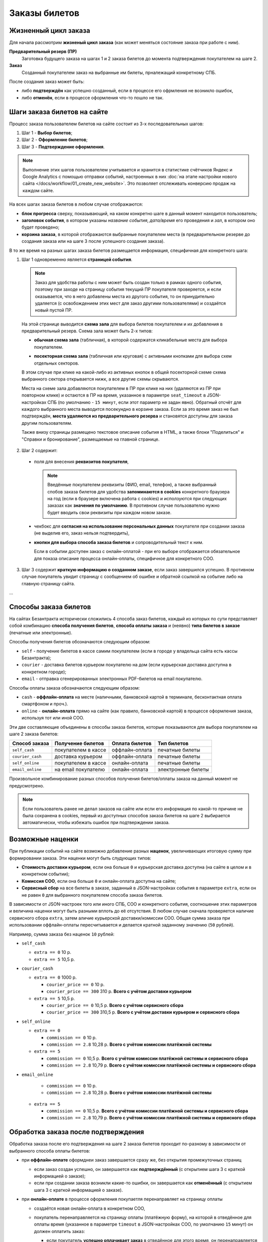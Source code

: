 ##############
Заказы билетов
##############

*********************
Жизненный цикл заказа
*********************

Для начала рассмотрим **жизненый цикл заказа** (как может меняться состояние заказа при работе с ним).

.. image:: /docs/_static/order/order_lifecycle.png

**Предварительный резерв (ПР)**
  Заготовка будущего заказа на шагах 1 и 2 заказа билетов до момента подтверждения покупателем на шаге 2.

**Заказ**
  Созданный покупателем заказ на выбранные им билеты, прналежащий конкретному СПБ.

После создания заказ может быть:

* либо **подтверждён** как успешно созданный, если в процессе его офрмления не возникло ошибок,
* либо **отменён**, если в процессе оформления что-то пошло не так.

.. only:: dev

  ПР создаётся при заходе покупателя на странцу события (шаг 1 заказ билетов) и хранится в файловом кэше на сервере с помощью кастомного класса ``OrderCache``. Если пользователь доходит до успешного создания заказа - заказ и билеты в заказе создаются как новые записи в соотв. таблицах базы данных сайта, а файловый кэш ПР удаляется. Затем при проведении операций с заказом его файловый кэш каждый раз создаётся заново (уже на основе данных из БД) и удаляется по завершении операции. ПР, не дошедшие до создания заказа, никак не инвалидируются, поэтому их нужно удалять вручную (во время простоя в межсезонье или, например, в новогоднюю ночь).

****************************
Шаги заказа билетов на сайте
****************************

Процесс заказа пользователем билетов на сайте состоит из 3-х последовательных шагов:

1. Шаг 1 - **Выбор билетов**;
2. Шаг 2 - **Оформление билетов**;
3. Шаг 3 - **Подтверждение оформления**.

.. note:: Выполнение этих шагов пользователем учитывается и хранится в статистике счётчиков Яндекс и Google Analytics с помощью отправки событий, настроенных в них :doc:`на этапе настройки нового сайта </docs/workflow/01_create_new_website>`. Это позволяет отслеживать конверсию продаж на каждом сайте.

На всех шагах заказа билетов в любом случае отображаются:

* **блок прогресса** сверху, показывающий, на каком конкретно шаге в данный момент находится пользователь;
* **заголовок события**, в котором указаны *название события*, *дата/время* его проведения и *зал*, в котором оно будет проведено;
* **корзина заказа**, в которой отображаются выбранные покупателем места (в предварительном резерве до создания заказа или на шаге 3 после успешного создания заказа).

В то же время на разных шагах заказа билетов размещается информация, специфичная для конкретного шага:

.. image:: /docs/_static/website/bezantrakta_order_step1.png

1. Шаг 1 одновременно является **страницей события**.

  .. note:: Заказ для удобства работы с ним может быть создан только в рамках одного события, поэтому при заходе на страницу события текущий ПР покупателя проверяется, и если оказывается, что в него добавлены места из другого события, то он принудительно удаляется (с освобождением этих мест для заказ другими пользователями) и создаётся новый пустой ПР.

  На этой странице выводится **схема зала** для выбора билетов покупателем и их добавления в предварительный резерв. Схема зала может быть 2-х типов:

  * **обычная схема зала** (табличная), в которой содержатся кликабельные места для выбора покупателем.

  .. image:: /docs/_static/website/bezantrakta_order_scheme_sectors_table.png

  * **посекторная схема зала** (табличная или круговая) с активными кнопками для выбора схем отдельных секторов.

  .. image:: /docs/_static/website/bezantrakta_order_scheme_sectors_circle.png

  В этом случае при клике на какой-либо из активных кнопок в общей посекторной схеме схема выбранного сектора открывается нижк, а все другие схемы скрываются.

  Места на схеме зала добавляются покупателем в ПР при клике на них (удаляются из ПР при повторном клике) и остаются в ПР на время, указанное в параметре ``seat_timeout`` в JSON-настройках СПБ (по умолчанию - ``15 минут``, если этот параметр не задан явно). Обратный отсчёт для каждого выбранного места выводится посекундно в корзине заказа. Если за это время заказ не был подтверждён, **места удаляются из предварительного резерва** и становятся доступны для заказа другим пользователям.

  Также внизу страницы размещено текстовое описание события в HTML, а также блоки "Поделиться" и "Справки и бронирование", размещаемые на главной странице.

.. image:: /docs/_static/website/bezantrakta_order_step2.png

2. Шаг 2 содержит:

  * поля для внесения **реквизитов покупателя**,

    .. note:: Введённые покупателем реквизиты (ФИО, email, телефон), а также выбранный спобов заказа билетов для удобства **запоминаются в cookies** конкретного браузера на год (если в браузере включена работа с cookies) и исползуются при следующих заказах как **значения по умолчанию**. В противном случае пользователю нужно будет вводить свои реквизиты при каждом новом заказе.

  * чекбокс для **согласия на использование персональных данных** покупателя при создании заказа (не выделив его, заказ нельзя подтвердить),

  * **кнопки для выбора способа заказа билетов** и сопроводительный текст к ним.

    Если в событии доступен заказ с онлайн-оплатой - при его выборе отображается обязательное для показа описание процесса онлайн-оплаты, специфичное для конкретного СОО.

.. image:: /docs/_static/website/bezantrakta_order_step3.png

3. Шаг 3 содержит **краткую информацию о созданном заказе**, если заказ завершился успешно. В противном случае покупатель увидит страницу с сообщением об ошибке и обратной ссылкой на событие либо на главную страницу сайта.

...

**********************
Способы заказа билетов
**********************

На сайтах Безантракта исторически сложились 4 способа заказ билетов, каждый из которых по сути представляет собой комбинацию **способа получения билетов**, **способа оплаты заказа** и (неявно) **типа билетов в заказе** (печатные или электронные).

Способы получения билетов обозначаются следующим образом:

* ``self`` - получение билетов в кассе самим покупателем (если в городе у владельца сайта есть кассы Безантракта);
* ``courier`` - доставка билетов курьером покупателю на дом (если курьерская доставка доступна в конкретном городе);
* ``email`` - отправка сгенерированных электронных PDF-билетов на email покупателю.

Способы оплаты заказа обозначаются следующим образом:

* ``cash`` - **оффлайн-оплата** на месте (наличными, банковской картой в терминале, бесконтактная оплата смартфоном и проч.).

  .. todo:: Этот способ оплаты логичнее было бы назвать ``offline`` в противовес ``online``, но изначално в текущей версии проекта он был реализован как ``cash``.

* ``online`` - **онлайн-оплата** прямо на сайте (как правило, банковской картой) в процессе оформления заказа, используя тот или иной СОО.

Эти две составляющие объединены в способы заказа билетов, которые показываются для выбора покупателем на шаге 2 заказа билетов:

================  ===================  ===============  ==================
Способ заказа     Получение билетов    Оплата билетов   Тип билетов
================  ===================  ===============  ==================
``self_cash``     покупателем в кассе  оффлайн-оплата   печатные билеты
``courier_cash``  доставка курьером    оффлайн-оплата   печатные билеты
``self_online``   покупателем в кассе  онлайн-оплата    печатные билеты
``email_online``  на email покупателю  онлайн-оплата    электронные билеты
================  ===================  ===============  ==================

Произвольное комбинирование разных способов получения билетов/оплаты заказа на данный момент не предусмотрено.

.. note:: Если пользователь ранее не делал заказов на сайте или если его информация по какой-то причине не была сохранена в cookies, первый из доступных способов заказа билетов на шаге 2 выбирается автоматически, чтобы избежать ошибок при подтверждении заказа.

*****************
Возможные наценки
*****************

При публикации событий на сайте возможно добавление разных **наценок**, увеличивающих итоговую сумму при формировании заказа. Эти наценки могут быть слудующих типов:

* **Стоимость доставки курьером**, если она больше ``0`` и курьерская доставка доступна (на сайте в целом и в конкретном событии);
* **Комиссия СОО**, если она больше ``0`` и онлайн-оплата доступна на сайте;
* **Сервисный сбор** на все билеты в заказе, заданный в JSON-настройках события в параметре ``extra``, если он не равен ``0`` для выбранного покупателем способа заказа билетов.

В зависимости от JSON-настроек того или иного СПБ, СОО и конкретного события, соотношение этих параметров и величина наценки могут быть разными вплоть до её отсутствия. В любом случае сначала проверяется наличие сервисного сбора ``extra``, затем аличие курьерской доставки/комиссии СОО. Общая сумма заказа при использовании оффлайн-оплаты пересчитывается и делается кратной заданному значению (``50`` рублей).

Например, сумма заказа без наценок ``10`` рублей:

* ``self_cash``

  * ``extra == 0`` 10 р.
  * ``extra == 5`` 10,5 р.

* ``courier_cash``

  * ``extra == 0`` 1000 р.

    * ``courier_price == 0`` 10 р.
    * ``courier_price == 300`` 310 р. **Всего с учётом доставки курьером**

  * ``extra == 5`` 10,5 р.

    * ``courier_price == 0`` 10,5 р. **Всего с учётом сервисного сбора**
    * ``courier_price == 300`` 310,5 р. **Всего с учётом доставки курьером и сервисного сбора**

* ``self_online``

  * ``extra == 0``

    * ``commission == 0`` 10 р.
    * ``commission == 2.8`` 10,28 р. **Всего с учётом комиссии платёжной системы**

  * ``extra == 5``

    * ``commission == 0`` 10,5 р. **Всего с учётом комиссии платёжной системы и сервисного сбора**
    * ``commission == 2.8`` 10,79 р. **Всего с учётом комиссии платёжной системы и сервисного сбора**

* ``email_online``

    * ``commission == 0`` 10 р.
    * ``commission == 2.8`` 10,28 р. **Всего с учётом комиссии платёжной системы**

  * ``extra == 5``

    * ``commission == 0`` 10,5 р. **Всего с учётом комиссии платёжной системы и сервисного сбора**
    * ``commission == 2.8`` 10,79 р. **Всего с учётом комиссии платёжной системы и сервисного сбора**

.. todo:: Теоретически по той же схеме, что и наценки, можно предусмотреть также и механизм **скидок** на те или иные способы заказа в том или ином событии, например, с помощью **промокодов**.

************************************
Обработка заказа после подтверждения
************************************

Обработка заказа после его подтверждения на шаге 2 заказа билетов проходит по-разному в зависимости от выбранного способа оплаты билетов:

* при **оффлайн-оплате** оформднеи заказ завершается сразу же, без открытия промежуточных страниц

  * если заказ создан успешно, он завершается как **подтверждённый** (с открытием шага 3 с краткой информацией о заказе);

  * если при создании заказа возникли какие-то ошибки, он завершается как **отменённый** (с открытием шага 3 с краткой информацией о заказе).

* при **онлайн-оплате** в процессе оформления покупаетля перенаправляет на страницу оплаты

  * создаётся новая онлайн-оплата в конкретном СОО,
  * покупатель перенаправляется на страницу оплаты (платёжную форму), на которой в отведённое для оплаты время (указанное в параметре ``timeout`` в JSON-настройках СОО, по умолчанию ``15`` минут) он должен оплатить заказ:

    * если покупатель **успешно оплачивает заказ** в отведённое для этого время, он перенаправляется обратно на сайт, заказ обрабатывается полностью и завершается как **подтверждённый** (с открытием шага 3 с краткой информацией о заказе);

    * если покупатель **не смог оплатить заказ** в отведённое для этого время, оставаясь на странице оплаты, он перенаправляется обратно на сайт, заказ обрабатывается полностью и завершается как **отменённый** (с открытием страницы с информацией об ошибке и обратной ссылкой на страницу события или на главную).

    .. attention:: Если после открытия страницы оплаты по каким-то причинам **оформление заказа не смогло завершиться на сайте должным образом** и заказ продолжает оставаться в статусе "создан", он будет доофомлен при очередном запуске задания на проверку заказов с незавершёнными онлайн-оплатами. Запуск задания ``ps_checkup`` происходит **раз в 15 минут** (``10``-я, ``25``-я, ``40``-я и ``55``-я минута каждого часа).

.. only:: dev

  Работа с заказом проходит в приложении ``order`` с помощью класса ``OrderBasket``, в котором сосредоточен функционал пошаговой работы с заказами, в том числе:

  * Добавление/удаление билета в ПР ``ticket_toggle``
  * Получение общей суммы заказа (с возможными наценками) ``get_overall``
  * Создание нового заказа в СПБ из имеющегося ПР ``order_create``
  * Создание новой онлайн-оплаты (если это нобходимо для конкретного заказа) ``payment_create``
  * Получение статуса созщданной ранее онлайн-оплаты ``payment_status``
  * Подтверждение успешно оформленного заказа в СПБ ``order_approve``
  * Отмена неудачно оформленного заказа ``order_cancel``
  * Возврат стоимости заказа с онлайн-оплатой покупателю ``order_refund``
  * Отправка уведомлений администратору и покупателю ``email_admin`` ``email_customer``

  Обработка заказа после его подтверждения на шаге 2 заказа билетов проходит в методе ``order_processing``.

  При использовании оффлайн-оплаты зваершение заказа как подтверждённого либо отменённого проходит в этом же методе.

  При использовании онлайн-оплаты покупатель редиректится на страницу оплаты. Затем при успешном или НЕуспешном завершении оплаты покупатель перенаправляется обратно на сайт на соотв. URL (``api/payment/success/`` или ``/api/payment/error/``). Дальнейшая обработка заказа проходит в методе ``payment_handler``, который проверяет статус проведённой ранее онлайн-оплаты с помощью метода ``success_or_error``, который, в свою очередь, завершает заказ как подтверждённый либо отменённый.

*******************************
Работа с заказом в админ-панели
*******************************

Администратор в разделе :doc:`/bezantrakta/order/admin/order` может открыть подтверждённый заказ и:

* либо **отменить** его (если это заказ БЕЗ онлайн-оплаты),
* либо сделать **возврат** стоимости заказа покупаетлю с его автоматической отменой (если это заказа С онлайн-оплатой).

Также при открытии конкретного заказа возможно **повторно отправить покупателю email-уведомление о заказе**, если он ввёл неправильный email перед подтверждением заказа. Это особенно важно при заказе электронных PDF-билетов, которые покупатель может получить только на свой email.
